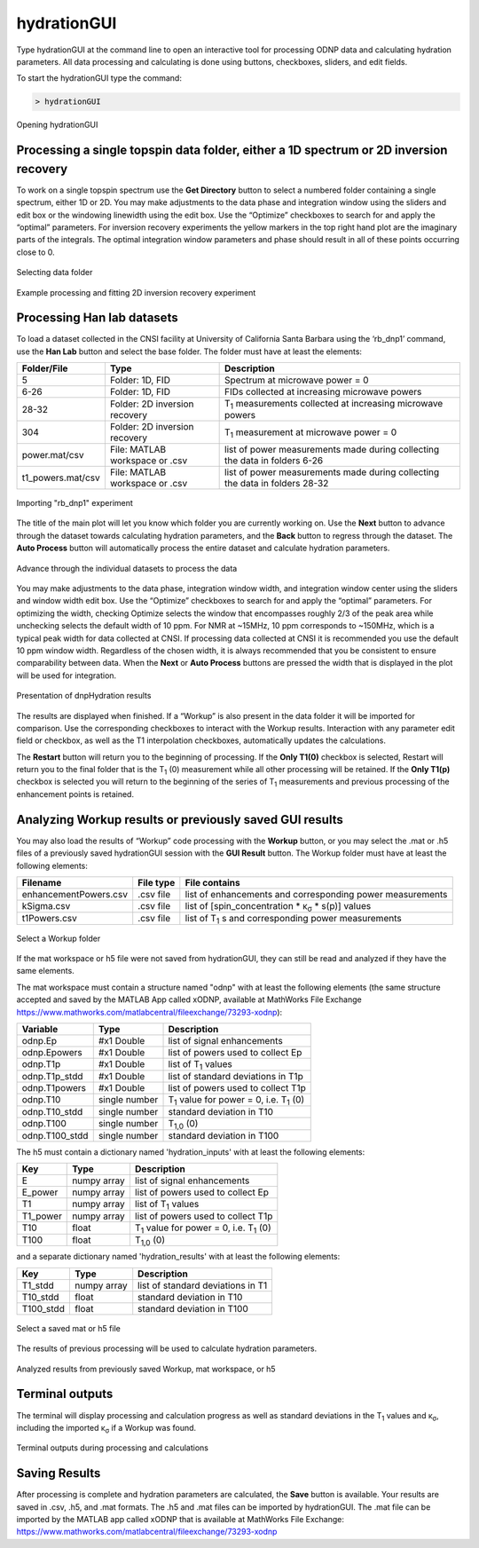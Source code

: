============
hydrationGUI
============

Type hydrationGUI at the command line to open an interactive tool for processing ODNP data and calculating hydration parameters. All data processing and calculating is done using buttons, checkboxes, sliders, and edit fields.

To start the hydrationGUI type the command:

.. code-block:: console
    
    > hydrationGUI

.. figure:: _static/images/hydrationGUI_overview.png
    :width: 720
    :alt: Opening hydrationGUI
    :align: center

    Opening hydrationGUI

Processing a single topspin data folder, either a 1D spectrum or 2D inversion recovery 
======================================================================================

To work on a single topspin spectrum use the **Get Directory** button to select a numbered folder containing a single spectrum, either 1D or 2D. You may make adjustments to the data phase and integration window using the sliders and edit box or the windowing linewidth using the edit box. Use the “Optimize” checkboxes to search for and apply the “optimal” parameters. For inversion recovery experiments the yellow markers in the top right hand plot are the imaginary parts of the integrals. The optimal integration window parameters and phase should result in all of these points occurring close to 0. 

.. figure:: _static/images/hydrationGUI_importing_1d_2d.png
    :width: 720
    :alt: Loading 1D or 2D data
    :align: center

    Selecting data folder

.. figure:: _static/images/hydrationGUI_experiment_304.png
    :width: 720
    :alt: Example processing and fitting 2D inversion recovery experiment
    :align: center

    Example processing and fitting 2D inversion recovery experiment

Processing Han lab datasets
===========================

To load a dataset collected in the CNSI facility at University of California Santa Barbara using the ‘rb_dnp1’ command, use the **Han Lab** button and select the base folder. The folder must have at least the elements:

+-------------------+--------------------------------+-----------------------------------------------------------------------------+
| **Folder/File**   | **Type**                       | **Description**                         				           |
+-------------------+--------------------------------+-----------------------------------------------------------------------------+
| 5                 | Folder: 1D, FID                | Spectrum at microwave power = 0                                             |
+-------------------+--------------------------------+-----------------------------------------------------------------------------+
| 6-26              | Folder: 1D, FID                | FIDs collected at increasing microwave powers                               |
+-------------------+--------------------------------+-----------------------------------------------------------------------------+
| 28-32             | Folder: 2D inversion recovery  | T\ :sub:`1` measurements collected at increasing microwave powers           | 
+-------------------+--------------------------------+-----------------------------------------------------------------------------+
| 304               | Folder: 2D inversion recovery  | T\ :sub:`1` measurement at microwave power = 0                              |
+-------------------+--------------------------------+-----------------------------------------------------------------------------+
| power.mat/csv     | File: MATLAB workspace or .csv | list of power measurements made during collecting the data in folders 6-26  |          
+-------------------+--------------------------------+-----------------------------------------------------------------------------+
| t1_powers.mat/csv | File: MATLAB workspace or .csv | list of power measurements made during collecting the data in folders 28-32 |   
+-------------------+--------------------------------+-----------------------------------------------------------------------------+

.. figure:: _static/images/hydrationGUI_importing_rbdnp1.png
    :width: 720
    :alt: Example Importing rb_dnp1 Experiment
    :align: center

    Importing "rb_dnp1" experiment


The title of the main plot will let you know which folder you are currently working on. Use the **Next** button to advance through the dataset towards calculating hydration parameters, and the **Back** button to regress through the dataset. The **Auto Process** button will automatically process the entire dataset and calculate hydration parameters.

.. figure:: _static/images/hydrationGUI_procesing_rbdnp1_data.png
    :width: 720
    :alt: Example Importing rb_dnp1 Experiment
    :align: center

    Advance through the individual datasets to process the data


You may make adjustments to the data phase, integration window width, and integration window center using the sliders and window width edit box. Use the “Optimize” checkboxes to search for and apply the “optimal” parameters. For optimizing the width, checking Optimize selects the window that encompasses roughly 2/3 of the peak area while unchecking selects the default width of 10 ppm. For NMR at ~15MHz, 10 ppm corresponds to ~150MHz, which is a typical peak width for data collected at CNSI. If processing data collected at CNSI it is recommended you use the default 10 ppm window width. Regardless of the chosen width, it is always recommended that you be consistent to ensure comparability between data. When the **Next** or **Auto Process** buttons are pressed the width that is displayed in the plot will be used for integration. 


.. figure:: _static/images/hydrationGUI_ksigma.png
    :width: 720
    :alt: Generating dnpHydration Results
    :align: center

    Presentation of dnpHydration results

The results are displayed when finished. If a “Workup” is also present in the data folder it will be imported for comparison. Use the corresponding checkboxes to interact with the Workup results. Interaction with any parameter edit field or checkbox, as well as the T1 interpolation checkboxes, automatically updates the calculations. 

The **Restart** button will return you to the beginning of processing. If the **Only T1(0)** checkbox is selected, Restart will return you to the final folder that is the T\ :sub:`1` (0) measurement while all other processing will be retained. If the **Only T1(p)** checkbox is selected you will return to the beginning of the series of T\ :sub:`1` measurements and previous processing of the enhancement points is retained. 


Analyzing Workup results or previously saved GUI results
========================================================

You may also load the results of “Workup” code processing with the **Workup** button, or you may select the .mat or .h5 files of a previously saved hydrationGUI session with the **GUI Result** button. The Workup folder must have at least the following elements:

+-------------------------+------------------+-------------------------------------------------------------+
| **Filename**            | **File type**    | **File contains**                                           |
+-------------------------+------------------+-------------------------------------------------------------+
| enhancementPowers.csv   | .csv file        | list of enhancements and corresponding power measurements   |                     
+-------------------------+------------------+-------------------------------------------------------------+
| kSigma.csv              | .csv file        | list of [spin_concentration * κ\ :sub:`σ` * s(p)] values	   |
+-------------------------+------------------+-------------------------------------------------------------+
| t1Powers.csv            | .csv file        | list of T\ :sub:`1` s and corresponding power measurements  |
+-------------------------+------------------+-------------------------------------------------------------+

.. figure:: _static/images/hydrationGUI_previous_results1.png
    :width: 720
    :alt: Importing processing results from Workup
    :align: center

    Select a Workup folder


If the mat workspace or h5 file were not saved from hydrationGUI, they can still be read and analyzed if they have the same elements. 

The mat workspace must contain a structure named "odnp" with at least the following elements (the same structure accepted and saved by the MATLAB App called xODNP, available at MathWorks File Exchange https://www.mathworks.com/matlabcentral/fileexchange/73293-xodnp):

+------------------+-----------------+---------------------------------------------------------+
| **Variable**     | **Type**        | **Description**                                         |
+------------------+-----------------+---------------------------------------------------------+
| odnp.Ep          | #x1 Double      | list of signal enhancements                             |      
+------------------+-----------------+---------------------------------------------------------+
| odnp.Epowers     | #x1 Double      | list of powers used to collect Ep                       |                 
+------------------+-----------------+---------------------------------------------------------+
| odnp.T1p         | #x1 Double      | list of T\ :sub:`1` values                              |
+------------------+-----------------+---------------------------------------------------------+
| odnp.T1p_stdd    | #x1 Double      | list of standard deviations in T1p                      |              
+------------------+-----------------+---------------------------------------------------------+
| odnp.T1powers    | #x1 Double      | list of powers used to collect T1p                      |                 
+------------------+-----------------+---------------------------------------------------------+
| odnp.T10         | single number   | T\ :sub:`1` value for power = 0, i.e. T\ :sub:`1` (0)   |               
+------------------+-----------------+---------------------------------------------------------+
| odnp.T10_stdd    | single number   | standard deviation in T10                               |     
+------------------+-----------------+---------------------------------------------------------+
| odnp.T100        | single number   | T\ :sub:`1,0` (0)                                       |              
+------------------+-----------------+---------------------------------------------------------+
| odnp.T100_stdd   | single number   | standard deviation in T100                              |     
+------------------+-----------------+---------------------------------------------------------+

The h5 must contain a dictionary named 'hydration_inputs' with at least the following elements:

+------------------+-----------------+---------------------------------------------------------+
| **Key**          | **Type**        | **Description**                                         |
+------------------+-----------------+---------------------------------------------------------+
| E                | numpy array     | list of signal enhancements                             |      
+------------------+-----------------+---------------------------------------------------------+
| E_power          | numpy array     | list of powers used to collect Ep                       |                 
+------------------+-----------------+---------------------------------------------------------+
| T1               | numpy array     | list of T\ :sub:`1` values                              |
+------------------+-----------------+---------------------------------------------------------+
| T1_power         | numpy array     | list of powers used to collect T1p                      |                 
+------------------+-----------------+---------------------------------------------------------+
| T10              | float           | T\ :sub:`1` value for power = 0, i.e. T\ :sub:`1` (0)   |               
+------------------+-----------------+---------------------------------------------------------+
| T100             | float           | T\ :sub:`1,0` (0)                                       |               
+------------------+-----------------+---------------------------------------------------------+

and a separate dictionary named 'hydration_results' with at least the following elements:

+------------------+-----------------+--------------------------------------+
| **Key**          | **Type**        | **Description**                      |
+------------------+-----------------+--------------------------------------+
| T1_stdd          | numpy array     | list of standard deviations in T1    |     
+------------------+-----------------+--------------------------------------+
| T10_stdd         | float           | standard deviation in T10            |                 
+------------------+-----------------+--------------------------------------+
| T100_stdd        | float           | standard deviation in T100           |                 
+------------------+-----------------+--------------------------------------+

.. figure:: _static/images/hydrationGUI_previous_results2.png
    :width: 720
    :alt: Importing Hydration Results saved from GUI
    :align: center

    Select a saved mat or h5 file

The results of previous processing will be used to calculate hydration parameters.

.. figure:: _static/images/hydrationGUI_results_from_h5.png
    :width: 720
    :alt: Imported hydrationGUI Results
    :align: center

    Analyzed results from previously saved Workup, mat workspace, or h5

Terminal outputs
================

The terminal will display processing and calculation progress as well as standard deviations in the T\ :sub:`1` values and κ\ :sub:`σ`, including the imported κ\ :sub:`σ` if a Workup was found. 

.. figure:: _static/images/hydrationGUI_terminal.png
    :width: 400
    :alt: Terminal Outputs
    :align: center

    Terminal outputs during processing and calculations


Saving Results
==============

After processing is complete and hydration parameters are calculated, the **Save** button is available. Your results are saved in .csv, .h5, and .mat formats. The .h5 and .mat files can be imported by hydrationGUI. The .mat file can be imported by the MATLAB app called xODNP that is available at MathWorks File Exchange: https://www.mathworks.com/matlabcentral/fileexchange/73293-xodnp


